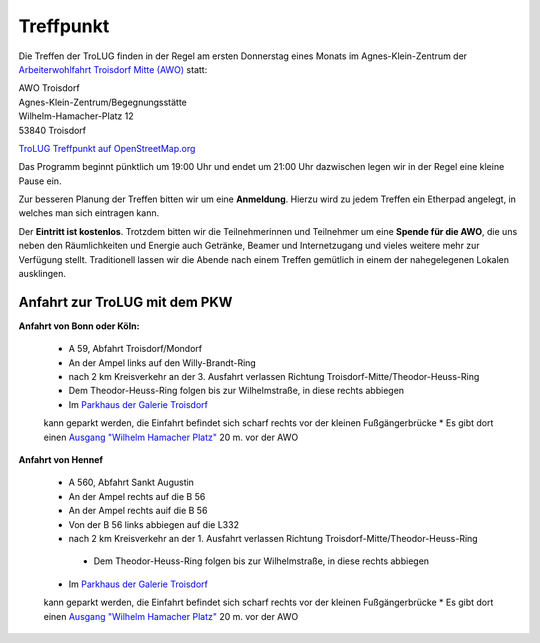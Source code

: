 .. _treffpunkt:

Treffpunkt
==========

Die Treffen der TroLUG finden in der Regel am ersten Donnerstag eines Monats im Agnes-Klein-Zentrum der 
`Arbeiterwohlfahrt Troisdorf Mitte (AWO) <http://www.awo-troisdorf.de/>`_
statt:

| AWO Troisdorf
| Agnes-Klein-Zentrum/Begegnungsstätte
| Wilhelm-Hamacher-Platz 12
| 53840 Troisdorf

`TroLUG Treffpunkt auf OpenStreetMap.org <http://osm.org/go/0GISOY8w2?layers=H&way=178490074>`_

.. image:: _static/troisdorf_awo.jpg
   :align: center
   :alt: Eingang AWO

Das Programm beginnt pünktlich um 19:00 Uhr und endet um 21:00 Uhr dazwischen legen wir in der Regel eine kleine Pause ein.

Zur besseren Planung der Treffen bitten wir um eine **Anmeldung**. Hierzu
wird zu jedem Treffen ein Etherpad angelegt, in welches man sich eintragen
kann. 

Der **Eintritt ist kostenlos**. Trotzdem bitten wir die Teilnehmerinnen und Teilnehmer um
eine **Spende für die AWO**, die uns neben den Räumlichkeiten und Energie
auch Getränke, Beamer und Internetzugang und vieles weitere mehr zur
Verfügung stellt. Traditionell lassen wir die Abende nach einem Treffen
gemütlich in einem der nahegelegenen Lokalen ausklingen.

Anfahrt zur TroLUG mit dem PKW
------------------------------
**Anfahrt von Bonn oder Köln:**

  * A 59, Abfahrt Troisdorf/Mondorf
  * An der Ampel links auf den Willy-Brandt-Ring
  * nach 2 km Kreisverkehr an der 3. Ausfahrt verlassen Richtung Troisdorf-Mitte/Theodor-Heuss-Ring
  * Dem Theodor-Heuss-Ring folgen bis zur Wilhelmstraße, in diese rechts abbiegen
  * Im `Parkhaus der Galerie Troisdorf <http://www.openstreetmap.org/?mlat=50.81389&mlon=7.15440#map=19/50.81389/7.15440>`_
  kann geparkt werden, die Einfahrt befindet sich scharf rechts vor der kleinen Fußgängerbrücke
  * Es gibt dort einen `Ausgang "Wilhelm Hamacher Platz" <http://www.openstreetmap.org/?mlat=50.81486&mlon=7.15560#map=19/50.81486/7.15560>`_ 20 m. vor der AWO

**Anfahrt von Hennef**

  * A 560, Abfahrt Sankt Augustin
  * An der Ampel rechts auf die B 56
  * An der Ampel rechts auif die B 56
  * Von der B 56 links abbiegen auf die L332
  * nach 2 km Kreisverkehr an der 1. Ausfahrt verlassen Richtung Troisdorf-Mitte/Theodor-Heuss-Ring
   * Dem Theodor-Heuss-Ring folgen bis zur Wilhelmstraße, in diese rechts abbiegen
  * Im `Parkhaus der Galerie Troisdorf <http://www.openstreetmap.org/?mlat=50.81389&mlon=7.15440#map=19/50.81389/7.15440>`_
  kann geparkt werden, die Einfahrt befindet sich scharf rechts vor der kleinen Fußgängerbrücke
  * Es gibt dort einen `Ausgang "Wilhelm Hamacher Platz" <http://www.openstreetmap.org/?mlat=50.81486&mlon=7.15560#map=19/50.81486/7.15560>`_ 20 m. vor der AWO


